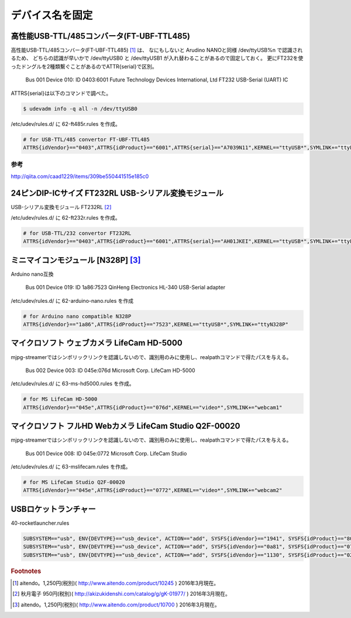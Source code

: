 .. -*- coding: utf-8; mode: rst; -*-

デバイス名を固定
================


高性能USB-TTL/485コンバータ(FT-UBF-TTL485)
------------------------------------------

高性能USB-TTL/485コンバータ(FT-UBF-TTL485) [#]_ は、
なにもしないと Arudino NANOと同様 /dev/ttyUSB%n で認識されるため、
どちらの認識が早いかで /dev/ttyUSB0 と /dev/ttyUSB1 が入れ替わることがあるので固定しておく。
更にFT232を使ったドングルを2種類繋ぐことがあるのでATTR{serial}で区別。

    Bus 001 Device 010: ID 0403:6001 Future Technology Devices International, Ltd FT232 USB-Serial (UART) IC

ATTRS{serial}は以下のコマンドで調べた。

.. code-block:: bash

   $ udevadm info -q all -n /dev/ttyUSB0

/etc/udev/rules.d/ に 62-ft485r.rules を作成。

.. code-block:: bash

   # for USB-TTL/485 convertor FT-UBF-TTL485
   ATTRS{idVendor}=="0403",ATTRS{idProduct}=="6001",ATTRS{serial}=="A7039N11",KERNEL=="ttyUSB*",SYMLINK+="ttyFT485R"

参考
....

http://qiita.com/caad1229/items/309be550441515e185c0

24ピンDIP-ICサイズ FT232RL USB-シリアル変換モジュール
-----------------------------------------------------

USB-シリアル変換モジュール FT232RL [#]_

/etc/udev/rules.d/ に 62-ft232r.rules を作成。

.. code-block:: bash

   # for USB-TTL/232 convertor FT232RL
   ATTRS{idVendor}=="0403",ATTRS{idProduct}=="6001",ATTRS{serial}=="AH01JKEI",KERNEL=="ttyUSB*",SYMLINK+="ttyFT232R"

ミニマイコンモジュール [N328P] [#]_
-----------------------------------

.. ブレッドボード上で使う事を想定したミニマイコンモジュール、Atmega328P/16MHzクリスタル/CH340G搭載、arduino NANOと互換、動作電源：5V

Arduino nano互換

    Bus 001 Device 019: ID 1a86:7523 QinHeng Electronics HL-340 USB-Serial adapter

/etc/udev/rules.d/ に 62-arduino-nano.rules を作成
    
.. code-block:: bash

   # for Arduino nano compatible N328P
   ATTRS{idVendor}=="1a86",ATTRS{idProduct}=="7523",KERNEL=="ttyUSB*",SYMLINK+="ttyN328P"

マイクロソフト ウェブカメラ LifeCam HD-5000
-------------------------------------------

mjpg-streamerではシンボリックリンクを認識しないので、識別用のみに使用し、realpathコマンドで得たパスを与える。

    Bus 002 Device 003: ID 045e:076d Microsoft Corp. LifeCam HD-5000

/etc/udev/rules.d/ に 63-ms-hd5000.rules を作成。

.. code-block:: bash

   # for MS LifeCam HD-5000
   ATTRS{idVendor}=="045e",ATTRS{idProduct}=="076d",KERNEL=="video*",SYMLINK+="webcam1"

マイクロソフト フルHD Webカメラ LifeCam Studio Q2F-00020
--------------------------------------------------------

mjpg-streamerではシンボリックリンクを認識しないので、識別用のみに使用し、realpathコマンドで得たパスを与える。

    Bus 001 Device 008: ID 045e:0772 Microsoft Corp. LifeCam Studio

/etc/udev/rules.d/ に 63-mslifecam.rules を作成。

.. code-block:: bash

   # for MS LifeCam Studio Q2F-00020
   ATTRS{idVendor}=="045e",ATTRS{idProduct}=="0772",KERNEL=="video*",SYMLINK+="webcam2"


USBロケットランチャー
---------------------

40-rocketlauncher.rules

.. code-block:: bash

   SUBSYSTEM=="usb", ENV{DEVTYPE}=="usb_device", ACTION=="add", SYSFS{idVendor}=="1941", SYSFS{idProduct}=="8021", GROUP="plugdev", MODE="0660"
   SUBSYSTEM=="usb", ENV{DEVTYPE}=="usb_device", ACTION=="add", SYSFS{idVendor}=="0a81", SYSFS{idProduct}=="0701", GROUP="plugdev", MODE="0660"
   SUBSYSTEM=="usb", ENV{DEVTYPE}=="usb_device", ACTION=="add", SYSFS{idVendor}=="1130", SYSFS{idProduct}=="0202", GROUP="plugdev", MODE="0660"

.. rubric:: Footnotes

.. [#] aitendo。1,250円(税別)( http://www.aitendo.com/product/10245 ) 2016年3月現在。
.. [#] 秋月電子 950円(税別)( http://akizukidenshi.com/catalog/g/gK-01977/ ) 2016年3月現在。
.. [#] aitendo。1,250円(税別)( http://www.aitendo.com/product/10700 ) 2016年3月現在。
